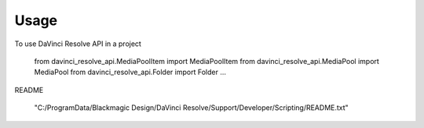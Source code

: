 =====
Usage
=====

To use DaVinci Resolve API in a project

    from davinci_resolve_api.MediaPoolItem import MediaPoolItem
    from davinci_resolve_api.MediaPool import MediaPool
    from davinci_resolve_api.Folder import Folder
    ...

README

    "C:/ProgramData/Blackmagic Design/DaVinci Resolve/Support/Developer/Scripting/README.txt"
